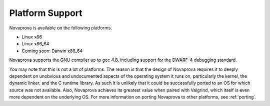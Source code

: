 
Platform Support
================

Novaprova is available on the following platforms.

* Linux x86
* Linux x86_64
* Coming soon: Darwin x86_64

Novaprova supports the GNU compiler up to gcc 4.8, including support for
the DWARF-4 debugging standard.

You may note that this is not a lot of platforms.  The reason is that
the design of Novaprova requires it to deeply dependent on unobvious and
undocumented aspects of the operating system it runs on, particularly
the kernel, the dynamic linker, and the C runtime library.  As such it
is unlikely that it could be successfully ported to an OS for which
source was not available.  Also, Novaprova achieves its greatest value
when paired with Valgrind, which itself is even more dependent on the
underlying OS.  For more information on porting Novaprova to other
platforms, see :ref:`porting`.

.. vim:set ft=rst:
